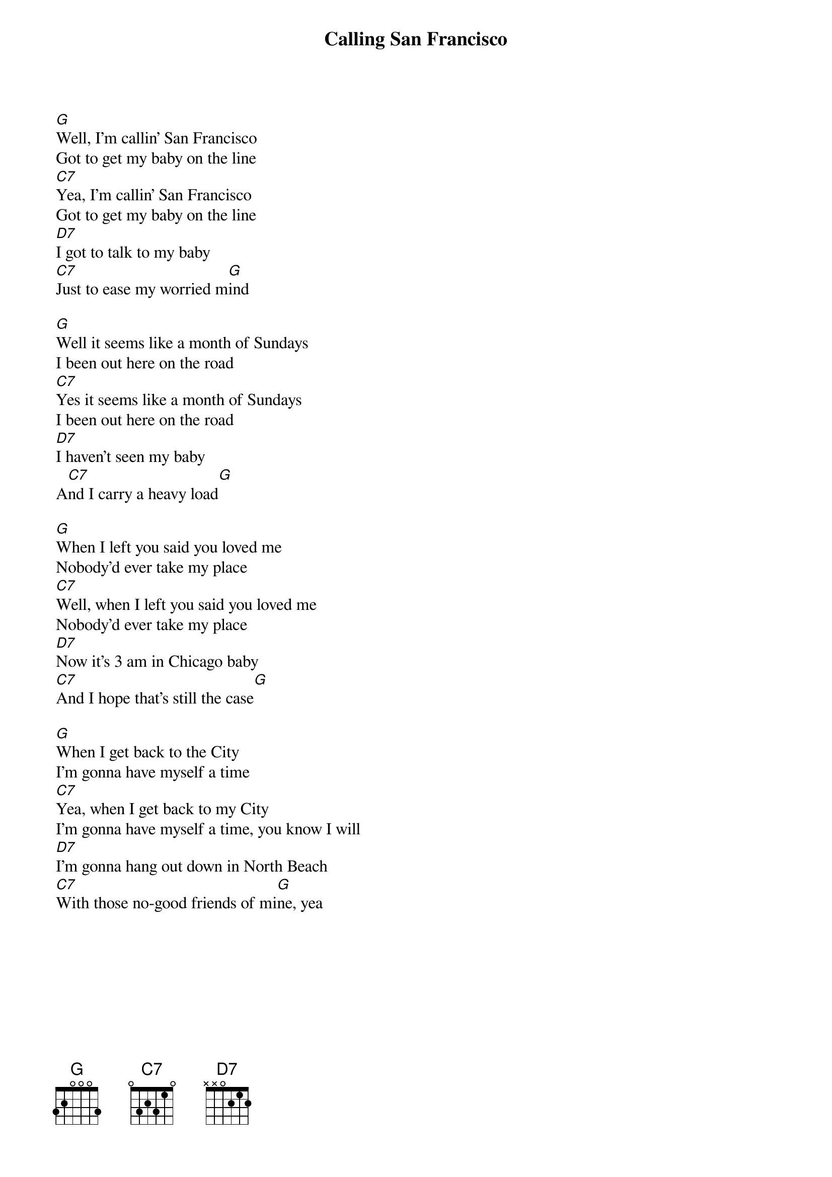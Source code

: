 {title: Calling San Francisco}
{artist: Tommy Castro and the Painkillers}
{key: G}

{sov}
[G]Well, I'm callin' San Francisco
Got to get my baby on the line
[C7]Yea, I'm callin' San Francisco
Got to get my baby on the line
[D7]I got to talk to my baby
[C7]Just to ease my worried m[G]ind
{eov}

{sov}
[G]Well it seems like a month of Sundays
I been out here on the road
[C7]Yes it seems like a month of Sundays
I been out here on the road
[D7]I haven't seen my baby
A[C7]nd I carry a heavy load[G]
{eov}

{sov}
[G]When I left you said you loved me
Nobody'd ever take my place
[C7]Well, when I left you said you loved me
Nobody'd ever take my place
[D7]Now it's 3 am in Chicago baby
[C7]And I hope that's still the case[G]
{eov}

{sov}
[G]When I get back to the City
I'm gonna have myself a time
[C7]Yea, when I get back to my City
I'm gonna have myself a time, you know I will
[D7]I'm gonna hang out down in North Beach
[C7]With those no-good friends of mi[G]ne, yea
{eov}